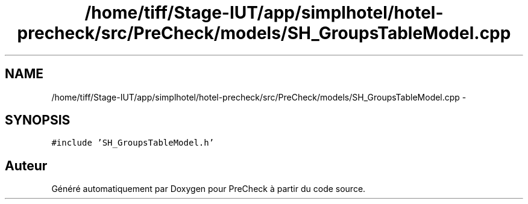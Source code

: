 .TH "/home/tiff/Stage-IUT/app/simplhotel/hotel-precheck/src/PreCheck/models/SH_GroupsTableModel.cpp" 3 "Lundi Juin 24 2013" "Version 0.4" "PreCheck" \" -*- nroff -*-
.ad l
.nh
.SH NAME
/home/tiff/Stage-IUT/app/simplhotel/hotel-precheck/src/PreCheck/models/SH_GroupsTableModel.cpp \- 
.SH SYNOPSIS
.br
.PP
\fC#include 'SH_GroupsTableModel\&.h'\fP
.br

.SH "Auteur"
.PP 
Généré automatiquement par Doxygen pour PreCheck à partir du code source\&.
